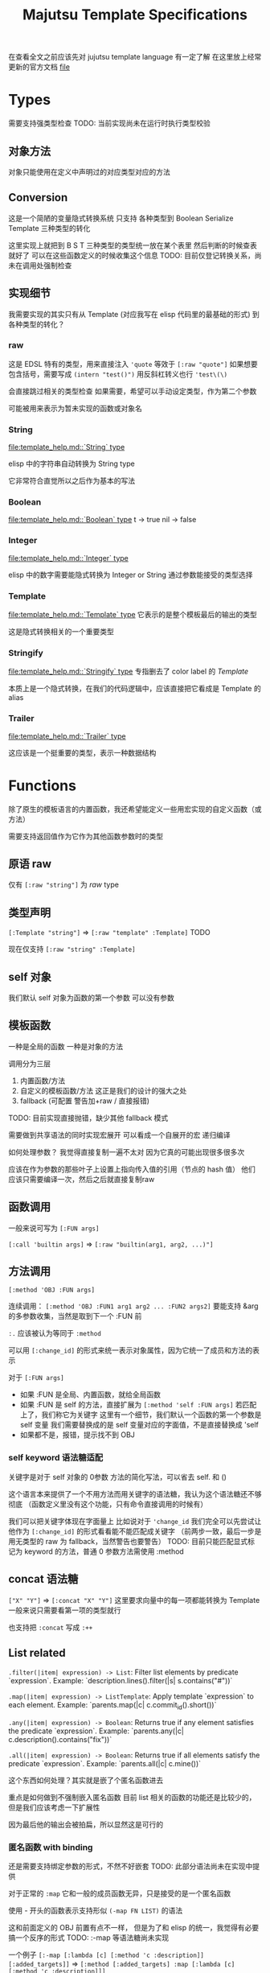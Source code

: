 #+title: Majutsu Template Specifications

在查看全文之前应该先对 jujutsu template language 有一定了解
在这里放上经常更新的官方文档 [[file:template_help.md][file]]

* Types
需要支持强类型检查
TODO: 当前实现尚未在运行时执行类型校验

** 对象方法
对象只能使用在定义中声明过的对应类型对应的方法

** Conversion
这是一个简陋的变量隐式转换系统
只支持 各种类型到 Boolean Serialize Template 三种类型的转化

这里实现上就把到 B S T 三种类型的类型统一放在某个表里
然后判断的时候查表就好了
可以在这些函数定义的时候收集这个信息
TODO: 目前仅登记转换关系，尚未在调用处强制检查

** 实现细节

我需要实现的其实只有从 Template (对应我写在 elisp 代码里的最基础的形式) 到各种类型的转化？

*** raw
这是 EDSL 特有的类型，用来直接注入
~'quote~ 等效于 ~[:raw "quote"]~
如果想要包含括号，需要写成 ~(intern "test()")~
用反斜杠转义也行 ~'test\(\)~

会直接跳过相关的类型检查
如果需要，希望可以手动设定类型，作为第二个参数

可能被用来表示为暂未实现的函数或对象名

*** String
[[file:template_help.md::`String` type]]

elisp 中的字符串自动转换为 String type

它非常符合直觉所以之后作为基本的写法

*** Boolean
[[file:template_help.md::`Boolean` type]]
t -> true
nil -> false

*** Integer
[[file:template_help.md::`Integer` type]]

elisp 中的数字需要能隐式转换为 Integer or String
通过参数能接受的类型选择

*** Template
[[file:template_help.md::`Template` type]]
它表示的是整个模板最后的输出的类型

这是隐式转换相关的一个重要类型

*** Stringify
[[file:template_help.md::`Stringify` type]]
专指删去了 color label 的 [[Template]]

本质上是一个隐式转换，在我们的代码逻辑中，应该直接把它看成是 Template 的 alias

*** Trailer
[[file:template_help.md::`Trailer` type]]

这应该是一个挺重要的类型，表示一种数据结构

* Functions
除了原生的模板语言的内置函数，我还希望能定义一些用宏实现的自定义函数（或方法）

需要支持返回值作为它作为其他函数参数时的类型

** 原语 raw
仅有 ~[:raw "string"]~ 为 [[raw]] type

** 类型声明
~[:Template "string"]~ => ~[:raw "template" :Template]~
TODO

现在仅支持 ~[:raw "string" :Template]~

** self 对象
我们默认 self 对象为函数的第一个参数
可以没有参数

** 模板函数
一种是全局的函数
一种是对象的方法

调用分为三层
1. 内置函数/方法
2. 自定义的模板函数/方法
   这正是我们的设计的强大之处
3. fallback (可配置 警告加+raw / 直接报错)
TODO: 目前实现直接抛错，缺少其他 fallback 模式

需要做到共享语法的同时实现宏展开
可以看成一个自展开的宏
递归编译

如何处理参数？
我觉得直接复制一遍不太对
因为它真的可能出现很多很多次

应该在作为参数的那些叶子上设置上指向传入值的引用（节点的 hash 值）
他们应该只需要编译一次，然后之后就直接复制raw

** 函数调用
一般来说可写为 ~[:FUN args]~

~[:call 'builtin args]~
=> ~[:raw "builtin(arg1, arg2, ...)"]~

** 方法调用
~[:method 'OBJ :FUN args]~

连续调用：
~[:method 'OBJ :FUN1 arg1 arg2 ... :FUN2 args2]~
要能支持 &arg 的多参数收集，当然是取到下一个 :FUN 前

~:.~ 应该被认为等同于 ~:method~

可以用 ~[:change_id]~ 的形式来统一表示对象属性，因为它统一了成员和方法的表示

对于 ~[:FUN args]~
- 如果 :FUN 是全局、内置函数，就给全局函数
- 如果 :FUN 是 self 的方法，直接扩展为 ~[:method 'self :FUN args]~
  若匹配上了，我们称它为关键字
  这里有一个细节，我们默认一个函数的第一个参数是 self 变量
  我们需要替换成的是 self 变量对应的字面值，不是直接替换成 'self
- 如果都不是，报错，提示找不到 OBJ

*** self keyword 语法糖适配
关键字是对于 self 对象的 0参数 方法的简化写法，可以省去 self. 和 ()

这个语言本来提供了一个不用方法而用关键字的语法糖，我认为这个语法糖还不够彻底
（函数定义里没有这个功能，只有命令直接调用的时候有）

我们可以把关键字体现在字面量上
比如说对于 ~'change_id~ 我们完全可以先尝试让他作为 ~[:change_id]~ 的形式看看能不能匹配成关键字
（前两步一致，最后一步是用无类型的 raw 为 fallback，当然警告也要警告）
TODO: 目前只能匹配显式标记为 keyword 的方法，普通 0 参数方法需使用 :method

** concat 语法糖
~["X" "Y"]~ => ~[:concat "X" "Y"]~
这里要求向量中的每一项都能转换为 Template
一般来说只需要看第一项的类型就行

也支持把 ~:concat~ 写成 ~:++~

** List related
~.filter(|item| expression) -> List~: Filter list elements by predicate
 `expression`. Example: `description.lines().filter(|s| s.contains("#"))`
 
~.map(|item| expression) -> ListTemplate~: Apply template `expression`
 to each element. Example: `parents.map(|c| c.commit_id().short())`
 
~.any(|item| expression) -> Boolean~: Returns true if any element satisfies
 the predicate `expression`. Example: `parents.any(|c| c.description().contains("fix"))`
 
~.all(|item| expression) -> Boolean~: Returns true if all elements satisfy
 the predicate `expression`. Example: `parents.all(|c| c.mine())`
 
这个东西如何处理？其实就是嵌了个匿名函数进去

重点是如何做到不强制嵌入匿名函数
目前 list 相关的函数的功能还是比较少的，但是我们应该考虑一下扩展性

因为最后他的输出会被拍扁，所以显然这是可行的

*** 匿名函数 with binding
还是需要支持绑定参数的形式，不然不好嵌套
TODO: 此部分语法尚未在实现中提供

对于正常的 ~:map~
它和一般的成员函数无异，只是接受的是一个匿名函数

使用 - 开头的函数表示支持形似 ~(-map FN LIST)~ 的语法

这和前面定义的 OBJ 前置有点不一样，
但是为了和 elisp 的统一，我觉得有必要搞一个反序的形式
TODO: :-map 等语法糖尚未实现

一个例子
~[:-map [:lambda [c] [:method 'c :description]] [:added_targets]]~
=> ~[:method [:added_targets] :map [:lambda [c] [:method 'c :description]]]~

注意这里不能省略 :method ，因为这里父亲的 self 对象依然存在！
只有完全单独定义的函数可以应用这个语法糖

*** 匿名函数 without binding
一些简单的函数就不需要写 binding 了
可以完美对应上
fn:--map
fn:--filter
fn:--any
fn:--all-p
TODO: Dash 风格 :--map/:--filter 等尚未实现

例子：
~[:--map [:method 'it :description] [:added_targets]]~

需要借鉴 dash.el 的处理
内层 it 会遮蔽外层 it

** 自定义函数
*** 定义宏
宏 ~majutsu-template-defun~ 会在定义阶段完成两件事：
1. 生成一个 ~majutsu-template-NAME~ 的 Elisp 函数，调用前会先对参数做 normalize（向量 → AST、字符串 → ~:str~），再执行主体，最后再 normalize 返回值。
2. 同时把函数的元数据写入注册表：
   读取参数列表 ~(:returns TYPE …)~

参数声明使用 ~(arg TYPE [:optional t] [:rest t] [:converts LIST])~ 形式；宏在宏展开期解析这些信息，自动拼好 ~lambda-list~ 与 docstring。

方法/关键字可以通过 ~majutsu-template-defmethod~、~majutsu-template-defkeyword~ 封装，或在常量表里批量声明。

*** 匿名函数
~[:lambda [c] BODY]~
作为参数的时候它可以转成 ~[[:raw "|c| "] BODY]~
TODO: Lambda 语法目前未提供

或多变量的形式
~[:lambda [a b c] BODY]~
我觉得可能不太好处理，可能之后再支持

一般来说单个变量的用的比较多
设置一个 ~[:|ARG| BODY]~ 的语法糖，这更加符合原本的语法
相当于 ~[:lambda [ARG] BODY]~

需要一个和 :call 配合的语法糖
~[[:lambda [c] BODY] arg]~
等效于
~[:call [:lambda [c] BODY] arg]~

*** 函数元数据
**** flavor
[[file:~/.config/emacs/.local/straight/repos/majutsu/majutsu-template.el::(cl-defstruct (majutsu-template--fn-flavor][fn-flavor]]
 
我们可以把函数的模式定义和函数定义分开

一个 flavor 包含哪些元数据？
然后推荐是正常情况下手动把 orgs returns owner 写满，body 继承来是意料之中的

一个函数的元数据可选地可以在一个 flavor 的基础上覆盖（未指定就是 :custom）
也就是继承！
应该继承那些信息？应该是所有信息
owner args returns builder

有 flavor 的定义函数 [[file:~/.config/emacs/.local/straight/repos/majutsu/majutsu-template.el::defun majutsu-template-define-flavor (name &rest plist][define-flavor]]

:builtin
[:FUN [optional: OBJ] NAME ARGS] => Template
根据是否有 owner 输出 fun(arg, ...) 或 obj.fun(arg, ...)

:filter-like
[:FUN OBJ item BODY] => List
强制有 :owner

:map-like
[:FUN OBJ item BODY] => ListTemplate
强制有 :owner

:-map-like
[:-map LAMBDA OBJ] => ListTemplate
强制有 :owner

:--map-like
[:--map -LAMBDA OBJ] => ListTemplate
强制有 :owner
这里的 -LAMBDA 表示的是用 it 直接替代传入参数的匿名函数

:custom
完全自己定义，不继承任何 fn-flavor 信息
这里可以用来做一些语法糖的实现
我们的 :-lambda :lambda :+ARG 就可以定义在这里
我暂时不知道 :+ARG 应该如何处理。。。

:fn
[:FUN [optional: OBJ] NAME ARGS] => Template
这是我们的默认的函数模板宏，需要自己写 body
和 :custom 的区别在于加了一个advice
如果有 :owner 字段，自动添加 OBJ 作为第一个参数

继承自 :custom （这个继承需要把对应的参数传下来，包括 builder, 我们以此实现 advice）

**** ~majutsu-template--fn~ 字段

(name doc flavor owner args returns body)

name: 函数名
doc: docstring
flavor: 继承的 fn-flavor
owner: 用来得到所属类型信息，也可能用来操控参数列表
args: 参数列表及对应类型
returns: 返回值
body: 函数的具体行为，能根据元数据做一些操作

*** 顶层函数
使用 ~majutsu-template-defun~ 定义模板函数时，宏会同时生成 Elisp 实现与元数据；在 ~majutsu-template.el~ 内置函数也通过常量表注册。

类型签名写为 ~(:returns TYPE ...)~；
额外的 [:owner] 只在方法/关键字定义时需要，keyword 与 method 共享同一注册表。
方法和关键字使用 ~majutsu-template-defmethod~ / ~majutsu-template-defkeyword~，或者在常量 ~majutsu-template--builtin-method-specs~ 里声明；
都会展开成带 self 的参数列表并登记类型。
默认情况下，以 ~majutsu-template-defmethod~ 定义的 0 参数方法不会被视为 keyword，
不会触发 ~[:name]~ 语法糖；若要参与 keyword 重写，需要在签名中显式添加 ~:keyword t~，
或直接使用 ~majutsu-template-defkeyword~ 宏。
内建类型通过 ~majutsu-template-define-type~ 录入，含 ~:doc~ 与 ~:converts~ 信息；支持 ~((Type . status))~、符号或列表等多种写法，宏会统一成 `(TYPE . (yes|no|maybe))`。

**** ~majutsu-template--arg~

字段含义：
~name~（形参符号）
~type~（期望的模板类型）
~optional~（非 nil 表示对应 &optional 参数）
~rest~（非 nil 表示这是 &rest 参数）
~converts~（额外允许的隐式转换声明）
~doc~（参数说明文字）

宏会使用这些信息生成 docstring，并在未来的类型检查阶段判断参数是否符合签名。

**** ~majutsu-template--type~
字段含义：
~name~（类型符号）
~doc~（说明文字）
~converts-to~（列表，记录到 Boolean/Serialize/Template 等目标类型的可转换状态，取值 ~yes~/~no~/~maybe~）

内建类型由 ~majutsu-template-define-type~ 注册，后续类型推断会参考这张表确定隐式转换是否合法。

* 嵌入 Emacs Lisp
这是非常重要的功能
TODO: 目前仅支持基本的宏期 eval，复杂场景仍需实现

** 直接嵌入
直接嵌入的 consp 形式需要在宏展开时运行

比如：
~[(if "A" "B") (if t "C" "D")]~
我想要得到的是
~[:concat "A" "C"]~

** 反引号插入
回引号 + 逗号插入已计算的节点：
#+begin_src emacs-lisp
(let ((name (majutsu-template-str (user-full-name))))
  (tpl-compile `[:concat ,name [:str ": "] [:raw "self.commit_id()"]]))
#+end_src
    
批量插入：
#+begin_src emacs-lisp
(let ((items (mapcar #'majutsu-template-str '("A" "B"))))
  (tpl-compile `[:concat ,@items]))
#+end_src
    
* 哪些命令的输出可以使用 template ?
| command        | self type            |
|----------------+----------------------|
| bookmark list  | CommitRef            |
| diff           | TreeDiffEntry        |
| evolog         | CommitEvolutionEntry |
| file annotate  | AnnotationLine       |
| flie list      | TreeEntry            |
| flie show      | TreeEntry            |
| log            | Commit               |
| op log         | Operation            |
| op show        | Operation            |
| show           | Commit               |
| tag list       | CommitRef            |
| workspace list | WorkspaceRef         |
| config list    | [[config list template]] |

** config list template
我们可以因此建一个 Config type

name: String: Config name.
value: ConfigValue: Value to be formatted in TOML syntax.
overridden: Boolean: True if the value is shadowed by other.
source: String: Source of the value.
path: String: Path to the config file.

* AST
** 节点定义
语法树节点定义在这里 [[file:~/.config/emacs/.local/straight/repos/majutsu/majutsu-template.el::(cl-defstruct (majutsu-template-node][node]]

节点信息：
kind: 在 elisp 视角下的类型
type: template 视角下的类型
value: 值
args: 各个参数的 ast node
props: 其余属性

*** :kind
有 :literal :raw :call 三种类型

:literal 对应的是需要被转换为字符串的信息
这里不和 raw 合并是因为在 str-escape 会修改 :value
而我们一般是希望它们在 ast 阶段保持统一的

:raw 就是直接插入的 :value

:call 比较特殊，它是延迟求值的语法树
在得到它之后还需要继续运行 majutsu-template-call

*** :props
重要的信息有：
当前命名空间中的变量及其类型
self 对象

** 解析步骤

*** 摘除所有嵌入的 elisp

,(...)
,@(...)
(...)

elisp 嵌入显然是可以在一开始消除的

*** 语法糖展开
我们大部分的语法糖是通过 custom flavor 的函数实现的
但是对于一些结构层次语法糖就需要特殊处理一下
比如 t -> true
比如裸 vector 对应的 concat

*** 模板宏调用
调用的本质其实是
给对应变量新的绑定
用当前的 elisp 环境变量

我把这个步骤放在了延迟求值的 :call node 上
